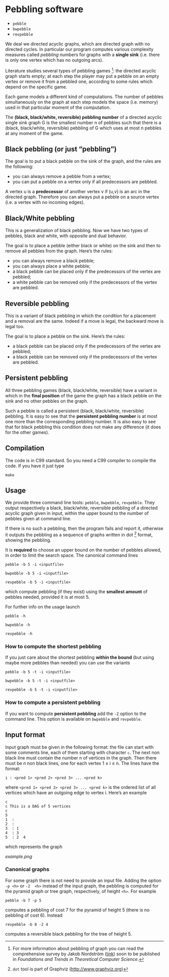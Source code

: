 * Pebbling software

  - =pebble=
  - =bwpebble=
  - =revpebble= 

  We deal we directed acyclic graphs, which are directed graph with no
  directed  cycles.   In  particular   our  program  computes  various
  complexity  measures called  /pebbling/  numbers for  graphs with  a
  *single sink* (i.e.  there is only  one vertex which has no outgoing
  arcs).

  Literature studies several types of pebbling games [1]:  the directed
  acyclic graph starts empty; at each step the player may put a pebble
  on an  empty vertex or  remove it from  a pebbled one,  according to
  some rules which depend on the specific game.

  Each game  models a different  kind of computations.  The  number of
  pebbles simultaneously  on the graph  at each step models  the space
  (i.e. memory) used in that particular moment of the computation.

  The *(black, black/white, reversible) pebbling number* of a directed
  acyclic single sink graph G is the smallest number n of pebbles such
  that there  is a  (black, black/white,  reversible) pebbling  of G
  which uses at most n pebbles at any moment of the game.

** Black pebbling (or just “pebbling”)

   The goal is to put a black pebble on the sink of the graph, and the
   rules are the following:

   - you can always remove a pebble from a vertex;
   - you  can put a  pebble on a vertex  only if all  predecessors are
     pebbled.

   A vertex u is a *predecessor* of another vertex v if (u,v) is
   an  arc in  the directed  graph.  Therefore  you can  always put  a
   pebble on a source vertex (i.e. a vertex with no incoming edges).

** Black/White pebbling 

   This is a  generalization of black pebbling. Now we  have two types
   of pebbles, black and white, with opposite and dual behavior.
   
   The goal is to  place a pebble (either black or  white) on the sink
   and then to remove all pebbles from the graph. Here’s the rules:

   - you can always remove a black pebble;
   - you can always place a white pebble;
   - a  black pebble can  be placed only  if the predecessors  of the
     vertex are pebbled;
   - a  white pebble can  be removed only  if the predecessors  of the
     vertex are pebbled.

** Reversible pebbling

   This is  a variant of black  pebbling in which the  condition for a
   placement and  a removal are the  same. Indeed if a  move is legal,
   the backward move is legal too. 

   The goal is to place a pebble on the sink. Here’s the rules:

   - a black pebble can be placed only if the predecessors of the
     vertex are pebbled;
   - a black pebble can be removed only  if the predecessors  of the
     vertex are pebbled.

** Persistent pebbling

   All three  pebbling games  (black, black/white, reversible)  have a
   variant in which in the *final  position* of the game the graph has
   a black pebble on the sink and no other pebbles on the graph. 

   Such  a   pebble  is  called  a   persistent  (black,  black/white,
   reversible)  pebbling.  It  is  easy to  see  that the  *persistent
   pebbling  number*  is  at  most one  more  than  the  corresponding
   pebbling number.   It is also easy  to see that for  black pebbling
   this condition does not make any  difference (it does for the other
   games).

** Compilation

   The code is in C99 standard. So  you need a C99 compiler to compile
   the code. If you have it just type

   : make 

** Usage 

   We  provide  three  command   line  tools:   =pebble=,  =bwpebble=,
   =revpebble=.   They  output   respectively  a  black,  black/white,
   reversible pebbling  of a  directed acyclic  graph given  in input,
   within the  upper bound to the  number of pebbles given  at command
   line. 

   If there is  no such a pebbling, then the  program fails and report
   it,  otherwise it  outputs the  pebbling  as a  sequence of  graphs
   written in dot [2] format, showing the pebbling.

   It is *required* to choose an  upper bound on the number of pebbles
   allowed, in order to limit  the search space. The canonical command
   lines 

   : pebble -b 5 -i <inputfile>

   : bwpebble -b 5 -i <inputfile>

   : revpebble -b 5 -i <inputfile>

   which compute pebbling (if they  exist) using the *smallest amount*
   of pebbles needed, provided it is at most 5.

   For further info on the usage launch

   : pebble -h

   : bwpebble -h

   : revpebble -h

*** How to compute the shortest pebbling

    If you  just care  about the shortest  pebbling *within  the bound*
    (but using maybe more pebbles than needed) you can use the variants

    : pebble -b 5 -t -i <inputfile>

    : bwpebble -b 5 -t -i <inputfile>

    : revpebble -b 5 -t -i <inputfile>

    
*** How to compute a persistent pebbling

    If you want  to compute *persistent pebbling* add  the =-Z= option
    to the  command line. This  option is available on  =bwpebble= and
    =revpebble=.

    

** Input format
   
   Input graph  must be given  in the  following format: the  file can
   start with some comments line, each of them starting with character
   =c=.  The next  non  black  line must  contain  the  number n  of
   vertices in the graph. Then there  must be $n$ non black lines, one
   for each vertex 1 ≤ i ≤ n. The lines have the format:

   : i : <pred 1> <pred 2> <pred 3> ... <pred k>
  
   where =<pred 1> <pred 2> <pred 3> ... <pred k>= is the ordered list
   of all vertices  which have an outgoing edge to  vertex i. Here’s
   an example

   : c
   : c This is a DAG of 5 vertices
   : c
   : 5
   : 1  :
   : 2  : 
   : 3  : 1  
   : 4  : 3  
   : 5  : 2  4
   
   which represents the graph 

   [[example.png]]

*** Canonical graphs

    For some graph there is not  need to provide an input file. Adding
    the option  =-p <h>= or =-2  <h>= instead of the  input graph, the
    pebbling  is  computed  for  the  pyramid  graph  or  tree  graph,
    respectively, of height =<h>=. For example

    : pebble -b 7 -p 5 

    computes a pebbling  of cost 7 for the pyramid  of height 5 (there
    is no pebbling of cost 6). Instead

    : revpebble -b 8 -2 4 

    computes a reversible black pebbling for the tree of height 5.


[1] For more information about pebbling of graph you can read the
   comprehensive survey by Jakob Nordstrӧm ([[http://www.csc.kth.se/~jakobn/research/PebblingSurveyTMP.pdf][link]]) soon to be published
   in /Foundations and Trends in Theoretical Computer Science/.

[2] =dot= tool is part of Graphviz (http://www.graphviz.org)
